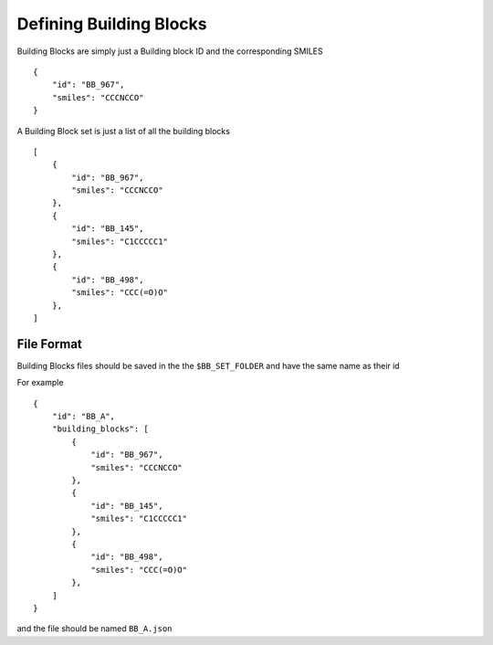 ========================
Defining Building Blocks
========================

Building Blocks are simply just a Building block ID and the corresponding SMILES
::
    {
        "id": "BB_967",
        "smiles": "CCCNCCO"
    }

A Building Block set is just a list of all the building blocks
::
    [
        {
            "id": "BB_967",
            "smiles": "CCCNCCO"
        },
        {
            "id": "BB_145",
            "smiles": "C1CCCCC1"
        },
        {
            "id": "BB_498",
            "smiles": "CCC(=O)O"
        },
    ]

File Format
===========

Building Blocks files should be saved in the the ``$BB_SET_FOLDER`` and have the same name as their id

For example
::
    {
        "id": "BB_A",
        "building_blocks": [
            {
                "id": "BB_967",
                "smiles": "CCCNCCO"
            },
            {
                "id": "BB_145",
                "smiles": "C1CCCCC1"
            },
            {
                "id": "BB_498",
                "smiles": "CCC(=O)O"
            },
        ]
    }

and the file should be named ``BB_A.json``
